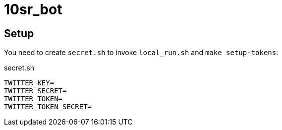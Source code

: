 = 10sr_bot

== Setup

You need to create `secret.sh` to invoke `local_run.sh` and `make setup-tokens`:

.secret.sh
----
TWITTER_KEY=
TWITTER_SECRET=
TWITTER_TOKEN=
TWITTER_TOKEN_SECRET=
----
